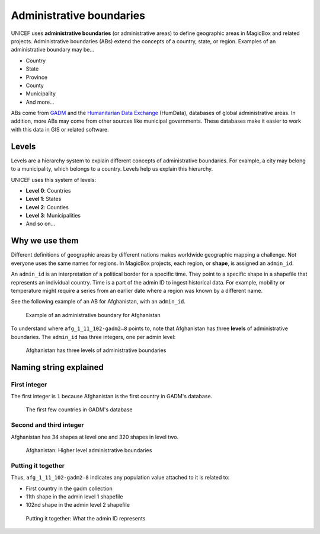 #########################
Administrative boundaries
#########################

UNICEF uses **administrative boundaries** (or administrative areas) to define geographic areas in MagicBox and related projects.
Administrative boundaries (ABs) extend the concepts of a country, state, or region.
Examples of an administrative boundary may be…

- Country

- State

- Province

- County

- Municipality

- And more…

ABs come from `GADM <http://gadm.org/>`__ and the `Humanitarian Data Exchange <https://data.humdata.org/>`__ (HumData), databases of global administrative areas.
In addition, more ABs may come from other sources like municipal governments.
These databases make it easier to work with this data in GIS or related software.


******
Levels
******

Levels are a hierarchy system to explain different concepts of administrative boundaries.
For example, a city may belong to a municipality, which belongs to a country.
Levels help us explain this hierarchy.

UNICEF uses this system of levels:

- **Level 0**: Countries

- **Level 1**: States

- **Level 2**: Counties

- **Level 3**: Municipalities

- And so on…


***************
Why we use them
***************

Different definitions of geographic areas by different nations makes worldwide geographic mapping a challenge.
Not everyone uses the same names for regions.
In MagicBox projects, each region, or **shape**, is assigned an ``admin_id``.

An ``admin_id`` is an interpretation of a political border for a specific time.
They point to a specific shape in a shapefile that represents an individual country.
Time is a part of the admin ID to ingest historical data.
For example, mobility or temperature might require a series from an earlier date where a region was known by a different name.

See the following example of an AB for Afghanistan, with an ``admin_id``.

.. figure:: https://cdn-images-1.medium.com/max/800/1*wAatd2Qiu5vXYmatpVCcmg.png
   :alt: Example of an administrative boundary for Afghanistan

   Example of an administrative boundary for Afghanistan

To understand where ``afg_1_11_102-gadm2–8`` points to, note that Afghanistan has three **levels** of administrative boundaries.
The ``admin_id`` has three integers, one per admin level:

.. figure:: https://cdn-images-1.medium.com/max/800/1*hGHSrnLcyXdPDDvXje_UsQ.png
   :alt: Afghanistan has three levels of administrative boundaries

   Afghanistan has three levels of administrative boundaries


***********************
Naming string explained
***********************

First integer
=============

The first integer is ``1`` because Afghanistan is the first country in GADM's database.

.. figure:: https://cdn-images-1.medium.com/max/800/1*9WTComzFpXK2yUk8lNXg8A.png
   :alt: The first few countries in GADM's database

   The first few countries in GADM's database


Second and third integer
========================

Afghanistan has 34 shapes at level one and 320 shapes in level two.

.. figure:: https://cdn-images-1.medium.com/max/800/1*4POtdmBjmF1JZtbuhutDOA.png
   :alt: Afghanistan: Higher level administrative boundaries

   Afghanistan: Higher level administrative boundaries


Putting it together
===================

Thus, ``afg_1_11_102-gadm2–8`` indicates any population value attached to it is related to:

- First country in the gadm collection

- 11th shape in the admin level 1 shapefile

- 102nd shape in the admin level 2 shapefile

.. figure:: https://cdn-images-1.medium.com/max/800/1*k6TaJ4I0zk39f24yG_d_WQ.png
   :alt: Putting it together: What the admin ID represents

   Putting it together: What the admin ID represents
